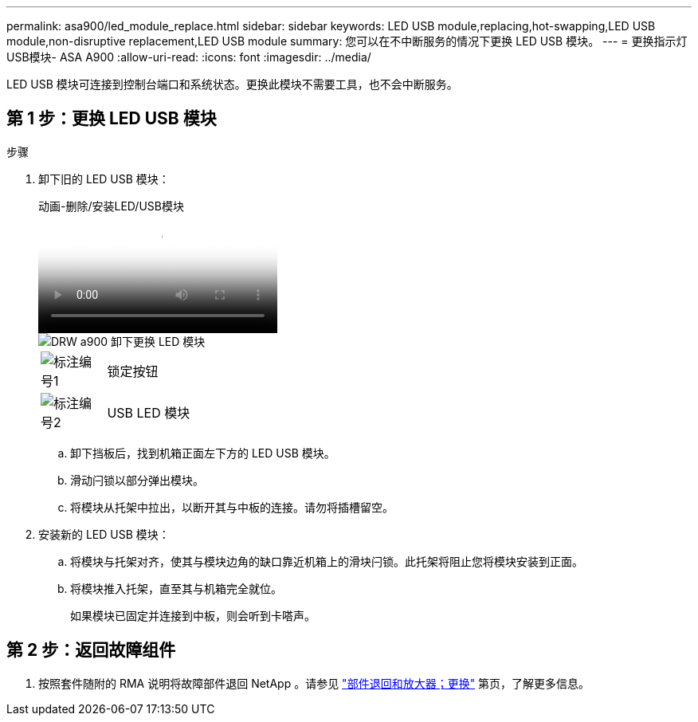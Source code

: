 ---
permalink: asa900/led_module_replace.html 
sidebar: sidebar 
keywords: LED USB module,replacing,hot-swapping,LED USB module,non-disruptive replacement,LED USB module 
summary: 您可以在不中断服务的情况下更换 LED USB 模块。 
---
= 更换指示灯USB模块- ASA A900
:allow-uri-read: 
:icons: font
:imagesdir: ../media/


[role="lead"]
LED USB 模块可连接到控制台端口和系统状态。更换此模块不需要工具，也不会中断服务。



== 第 1 步：更换 LED USB 模块

.步骤
. 卸下旧的 LED USB 模块：
+
.动画-删除/安装LED/USB模块
video::eb715462-cc20-454f-bcf9-adf9016af84e[panopto]
+
image::../media/drw_a900_remove_replace_LED_mod.png[DRW a900 卸下更换 LED 模块]

+
[cols="10,90"]
|===


 a| 
image:../media/legend_icon_01.png["标注编号1"]
 a| 
锁定按钮



 a| 
image:../media/legend_icon_02.png["标注编号2"]
 a| 
USB LED 模块

|===
+
.. 卸下挡板后，找到机箱正面左下方的 LED USB 模块。
.. 滑动闩锁以部分弹出模块。
.. 将模块从托架中拉出，以断开其与中板的连接。请勿将插槽留空。


. 安装新的 LED USB 模块：
+
.. 将模块与托架对齐，使其与模块边角的缺口靠近机箱上的滑块闩锁。此托架将阻止您将模块安装到正面。
.. 将模块推入托架，直至其与机箱完全就位。
+
如果模块已固定并连接到中板，则会听到卡嗒声。







== 第 2 步：返回故障组件

. 按照套件随附的 RMA 说明将故障部件退回 NetApp 。请参见 https://mysupport.netapp.com/site/info/rma["部件退回和放大器；更换"^] 第页，了解更多信息。

